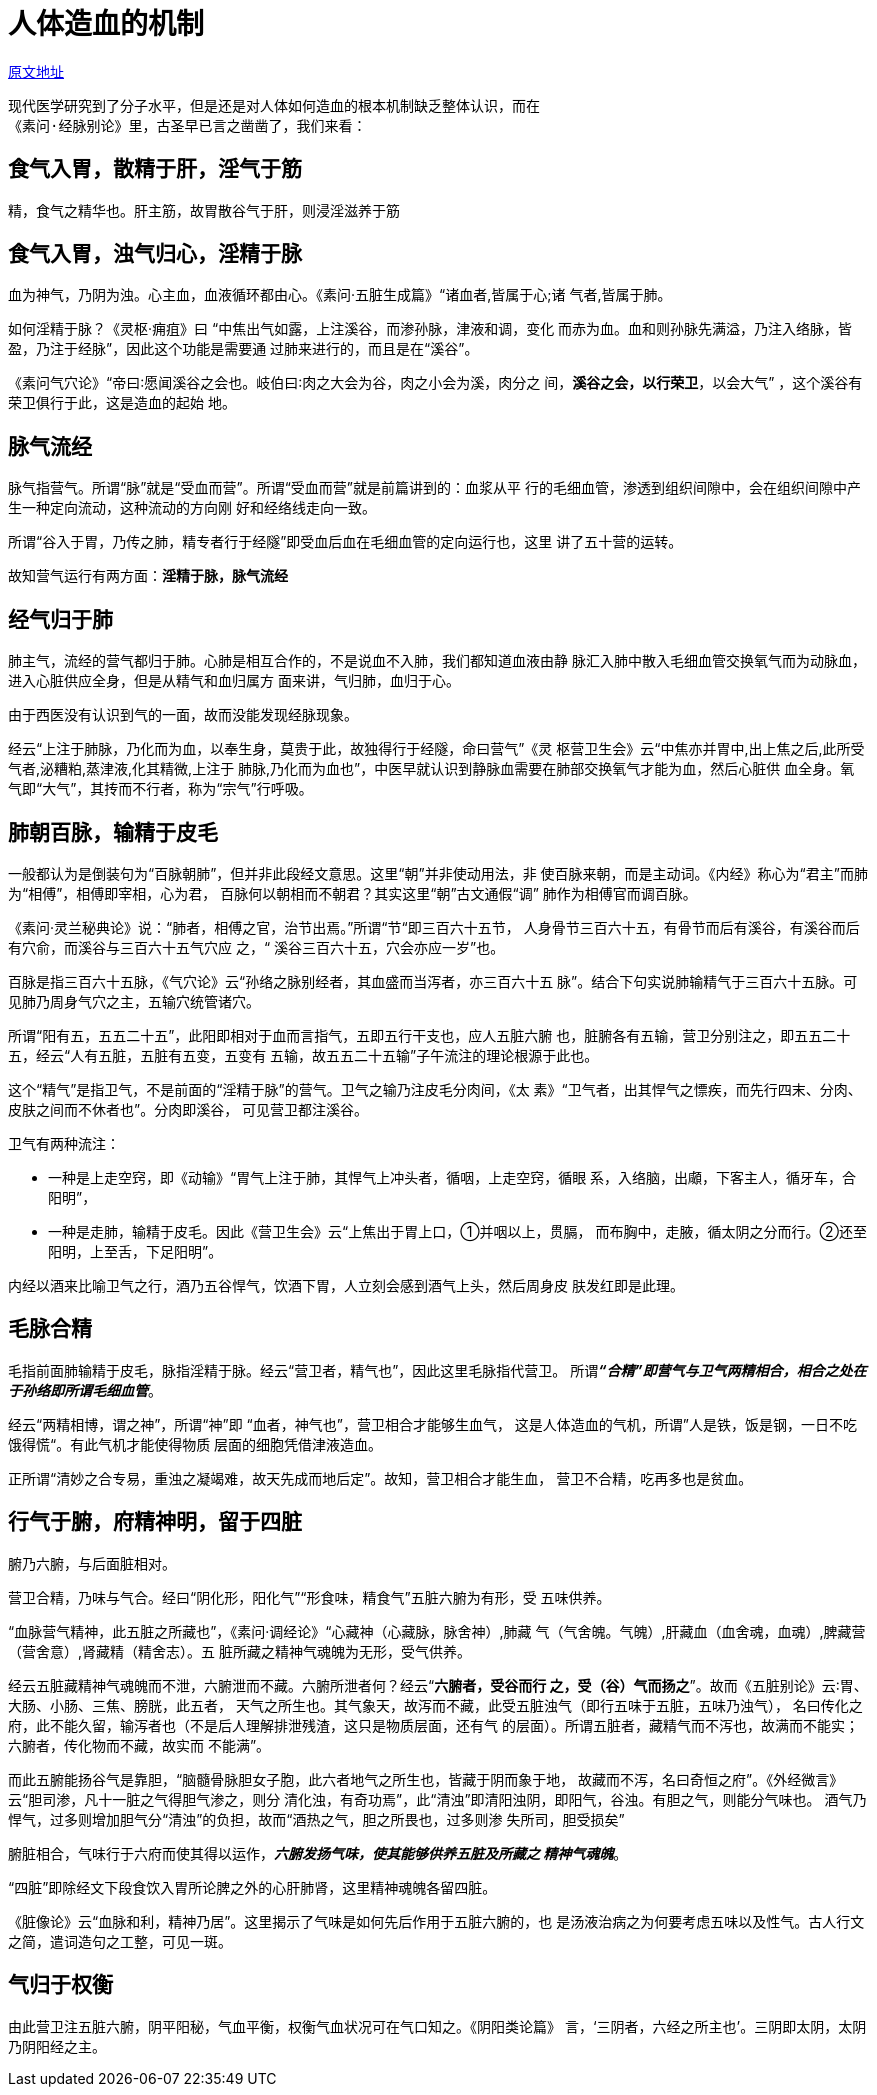 = 人体造血的机制

http://blog.sina.com.cn/s/blog_727392820102wzwy.html[原文地址]

 现代医学研究到了分子水平，但是还是对人体如何造血的根本机制缺乏整体认识，而在
 《素问·经脉别论》里，古圣早已言之凿凿了，我们来看：

== 食气入胃，散精于肝，淫气于筋

精，食气之精华也。肝主筋，故胃散谷气于肝，则浸淫滋养于筋

== 食气入胃，浊气归心，淫精于脉

血为神气，乃阴为浊。心主血，血液循环都由心。《素问·五脏生成篇》“诸血者,皆属于心;诸
气者,皆属于肺。

如何淫精于脉？《灵枢·痈疽》曰 “中焦出气如露，上注溪谷，而渗孙脉，津液和调，变化
而赤为血。血和则孙脉先满溢，乃注入络脉，皆盈，乃注于经脉”，因此这个功能是需要通
过肺来进行的，而且是在“溪谷”。

《素问气穴论》“帝曰∶愿闻溪谷之会也。岐伯曰∶肉之大会为谷，肉之小会为溪，肉分之
间，**溪谷之会，以行荣卫**，以会大气” ，这个溪谷有荣卫俱行于此，这是造血的起始
地。

== 脉气流经

脉气指营气。所谓“脉”就是“受血而营”。所谓“受血而营”就是前篇讲到的：血浆从平
行的毛细血管，渗透到组织间隙中，会在组织间隙中产生一种定向流动，这种流动的方向刚
好和经络线走向一致。

所谓“谷入于胃，乃传之肺，精专者行于经隧”即受血后血在毛细血管的定向运行也，这里
讲了五十营的运转。

故知营气运行有两方面：**淫精于脉，脉气流经**

== 经气归于肺

肺主气，流经的营气都归于肺。心肺是相互合作的，不是说血不入肺，我们都知道血液由静
脉汇入肺中散入毛细血管交换氧气而为动脉血，进入心脏供应全身，但是从精气和血归属方
面来讲，气归肺，血归于心。

由于西医没有认识到气的一面，故而没能发现经脉现象。

经云“上注于肺脉，乃化而为血，以奉生身，莫贵于此，故独得行于经隧，命曰营气”《灵
枢营卫生会》云“中焦亦并胃中,出上焦之后,此所受气者,泌糟粕,蒸津液,化其精微,上注于
肺脉,乃化而为血也”，中医早就认识到静脉血需要在肺部交换氧气才能为血，然后心脏供
血全身。氧气即“大气”，其抟而不行者，称为“宗气”行呼吸。

== 肺朝百脉，输精于皮毛

一般都认为是倒装句为“百脉朝肺”，但并非此段经文意思。这里“朝”并非使动用法，非
使百脉来朝，而是主动词。《内经》称心为“君主”而肺为“相傅”，相傅即宰相，心为君，
百脉何以朝相而不朝君？其实这里“朝”古文通假“调” 肺作为相傅官而调百脉。

《素问·灵兰秘典论》说：“肺者，相傅之官，治节出焉。”所谓“节“即三百六十五节，
人身骨节三百六十五，有骨节而后有溪谷，有溪谷而后有穴俞，而溪谷与三百六十五气穴应
之，“ 溪谷三百六十五，穴会亦应一岁”也。

百脉是指三百六十五脉，《气穴论》云“孙络之脉别经者，其血盛而当泻者，亦三百六十五
脉”。结合下句实说肺输精气于三百六十五脉。可见肺乃周身气穴之主，五输穴统管诸穴。

所谓“阳有五，五五二十五”，此阳即相对于血而言指气，五即五行干支也，应人五脏六腑
也，脏腑各有五输，营卫分别注之，即五五二十五，经云“人有五脏，五脏有五变，五变有
五输，故五五二十五输”子午流注的理论根源于此也。

这个“精气”是指卫气，不是前面的“淫精于脉”的营气。卫气之输乃注皮毛分肉间，《太
素》“卫气者，出其悍气之慓疾，而先行四末、分肉、皮肤之间而不休者也”。分肉即溪谷，
可见营卫都注溪谷。

卫气有两种流注：

* 一种是上走空窍，即《动输》“胃气上注于肺，其悍气上冲头者，循咽，上走空窍，循眼
系，入络脑，出顑，下客主人，循牙车，合阳明”，
* 一种是走肺，输精于皮毛。因此《营卫生会》云“上焦出于胃上口，①并咽以上，贯膈，
而布胸中，走腋，循太阴之分而行。②还至阳明，上至舌，下足阳明”。

内经以酒来比喻卫气之行，酒乃五谷悍气，饮酒下胃，人立刻会感到酒气上头，然后周身皮
肤发红即是此理。

== 毛脉合精

毛指前面肺输精于皮毛，脉指淫精于脉。经云“营卫者，精气也”，因此这里毛脉指代营卫。
所谓**__“合精”即营气与卫气两精相合，相合之处在于孙络即所谓毛细血管__**。

经云“两精相博，谓之神”，所谓“神”即 “血者，神气也”，营卫相合才能够生血气，
这是人体造血的气机，所谓”人是铁，饭是钢，一日不吃饿得慌“。有此气机才能使得物质
层面的细胞凭借津液造血。

正所谓“清妙之合专易，重浊之凝竭难，故天先成而地后定”。故知，营卫相合才能生血，
营卫不合精，吃再多也是贫血。

== 行气于腑，府精神明，留于四脏

腑乃六腑，与后面脏相对。

营卫合精，乃味与气合。经曰“阴化形，阳化气”“形食味，精食气”五脏六腑为有形，受
五味供养。

“血脉营气精神，此五脏之所藏也”，《素问·调经论》“心藏神（心藏脉，脉舍神）,肺藏
气（气舍魄。气魄）,肝藏血（血舍魂，血魂）,脾藏营（营舍意）,肾藏精（精舍志）。五
脏所藏之精神气魂魄为无形，受气供养。

经云五脏藏精神气魂魄而不泄，六腑泄而不藏。六腑所泄者何？经云“**六腑者，受谷而行
之，受（谷）气而扬之**”。故而《五脏别论》云∶胃、大肠、小肠、三焦、膀胱，此五者，
天气之所生也。其气象天，故泻而不藏，此受五脏浊气（即行五味于五脏，五味乃浊气），
名曰传化之府，此不能久留，输泻者也（不是后人理解排泄残渣，这只是物质层面，还有气
的层面）。所谓五脏者，藏精气而不泻也，故满而不能实；六腑者，传化物而不藏，故实而
不能满”。

而此五腑能扬谷气是靠胆，“脑髓骨脉胆女子胞，此六者地气之所生也，皆藏于阴而象于地，
故藏而不泻，名曰奇恒之府”。《外经微言》云“胆司渗，凡十一脏之气得胆气渗之，则分
清化浊，有奇功焉”，此“清浊”即清阳浊阴，即阳气，谷浊。有胆之气，则能分气味也。
酒气乃悍气，过多则增加胆气分“清浊”的负担，故而“酒热之气，胆之所畏也，过多则渗
失所司，胆受损矣”

腑脏相合，气味行于六府而使其得以运作，**__六腑发扬气味，使其能够供养五脏及所藏之
精神气魂魄__**。

“四脏”即除经文下段食饮入胃所论脾之外的心肝肺肾，这里精神魂魄各留四脏。

《脏像论》云“血脉和利，精神乃居”。这里揭示了气味是如何先后作用于五脏六腑的，也
是汤液治病之为何要考虑五味以及性气。古人行文之简，遣词造句之工整，可见一斑。

== 气归于权衡

由此营卫注五脏六腑，阴平阳秘，气血平衡，权衡气血状况可在气口知之。《阴阳类论篇》
言，‘三阴者，六经之所主也’。三阴即太阴，太阴乃阴阳经之主。
